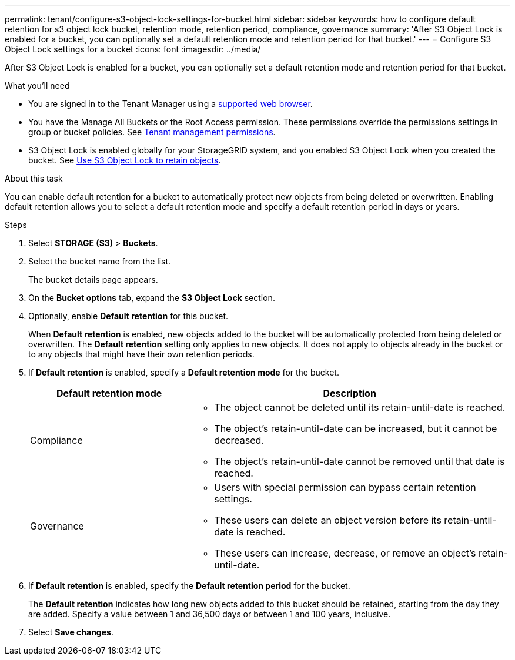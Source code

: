 ---
permalink: tenant/configure-s3-object-lock-settings-for-bucket.html
sidebar: sidebar
keywords: how to configure default retention for s3 object lock bucket, retention mode, retention period, compliance, governance
summary: 'After S3 Object Lock is enabled for a bucket, you can optionally set a default retention mode and retention period for that bucket.'
---
= Configure S3 Object Lock settings for a bucket
:icons: font
:imagesdir: ../media/

[.lead]
After S3 Object Lock is enabled for a bucket, you can optionally set a default retention mode and retention period for that bucket.

.What you'll need
* You are signed in to the Tenant Manager using a xref:../admin/web-browser-requirements.adoc[supported web browser].
* You have the Manage All Buckets or the Root Access permission. These permissions override the permissions settings in group or bucket policies. See xref:tenant-management-permissions.adoc[Tenant management permissions].
* S3 Object Lock is enabled globally for your StorageGRID system, and you enabled S3 Object Lock when you created the bucket. See xref:using-s3-object-lock.adoc[Use S3 Object Lock to retain objects].

.About this task

You can enable default retention for a bucket to automatically protect new objects from being deleted or overwritten. Enabling default retention allows you to
select a default retention mode and specify a default retention period in days or years.

.Steps
. Select *STORAGE (S3)* > *Buckets*.
. Select the bucket name from the list.
+
The bucket details page appears.

. On the *Bucket options* tab, expand the *S3 Object Lock* section.

. Optionally, enable *Default retention* for this bucket.
+
When *Default retention* is enabled, new objects added to the bucket will be automatically protected from being deleted or overwritten. The *Default retention* setting only applies to new objects. It does not apply to objects already in the bucket or to any objects that might have their own retention periods.

. If *Default retention* is enabled, specify a *Default retention mode* for the bucket.
+
[cols="1a,2a" options="header"]
|===
| Default retention mode| Description

| Compliance
| * The object cannot be deleted until its retain-until-date is reached.

* The object's retain-until-date can be increased, but it cannot be decreased.

* The object's retain-until-date cannot be removed until that date is reached.

| Governance

|* Users with special permission can bypass certain retention settings.

* These users can delete an object version before its retain-until-date is reached.

* These users can increase, decrease, or remove an object's retain-until-date.

|===


. If *Default retention* is enabled, specify the *Default retention period* for the bucket.
+
The *Default retention* indicates how long new objects added to this bucket should be retained, starting from the day they are added. Specify a value between 1 and 36,500 days or between 1 and 100 years, inclusive.

. Select *Save changes*.